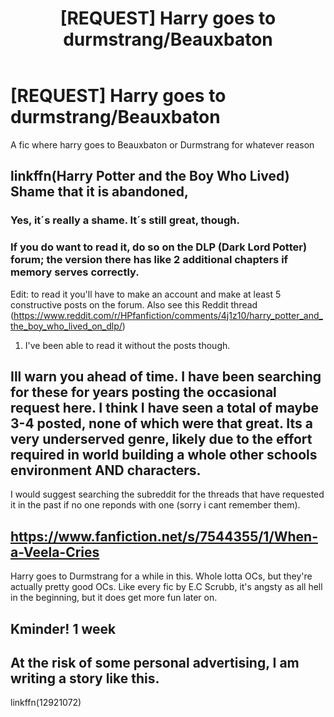 #+TITLE: [REQUEST] Harry goes to durmstrang/Beauxbaton

* [REQUEST] Harry goes to durmstrang/Beauxbaton
:PROPERTIES:
:Author: MrMrRubic
:Score: 20
:DateUnix: 1575414235.0
:DateShort: 2019-Dec-04
:FlairText: Request
:END:
A fic where harry goes to Beauxbaton or Durmstrang for whatever reason


** linkffn(Harry Potter and the Boy Who Lived) Shame that it is abandoned,
:PROPERTIES:
:Author: smurf_me
:Score: 10
:DateUnix: 1575434105.0
:DateShort: 2019-Dec-04
:END:

*** Yes, it´s really a shame. It´s still great, though.
:PROPERTIES:
:Author: suedan
:Score: 3
:DateUnix: 1575439069.0
:DateShort: 2019-Dec-04
:END:


*** If you do want to read it, do so on the DLP (Dark Lord Potter) forum; the version there has like 2 additional chapters if memory serves correctly.

Edit: to read it you'll have to make an account and make at least 5 constructive posts on the forum. Also see this Reddit thread ([[https://www.reddit.com/r/HPfanfiction/comments/4j1z10/harry_potter_and_the_boy_who_lived_on_dlp/]])
:PROPERTIES:
:Author: Vallaquenta
:Score: 1
:DateUnix: 1575447301.0
:DateShort: 2019-Dec-04
:END:

**** I've been able to read it without the posts though.
:PROPERTIES:
:Author: Garanar
:Score: 2
:DateUnix: 1575468783.0
:DateShort: 2019-Dec-04
:END:


** Ill warn you ahead of time. I have been searching for these for years posting the occasional request here. I think I have seen a total of maybe 3-4 posted, none of which were that great. Its a very underserved genre, likely due to the effort required in world building a whole other schools environment AND characters.

I would suggest searching the subreddit for the threads that have requested it in the past if no one reponds with one (sorry i cant remember them).
:PROPERTIES:
:Author: Noexit007
:Score: 8
:DateUnix: 1575417351.0
:DateShort: 2019-Dec-04
:END:


** [[https://www.fanfiction.net/s/7544355/1/When-a-Veela-Cries]]

Harry goes to Durmstrang for a while in this. Whole lotta OCs, but they're actually pretty good OCs. Like every fic by E.C Scrubb, it's angsty as all hell in the beginning, but it does get more fun later on.
:PROPERTIES:
:Author: Avalon1632
:Score: 2
:DateUnix: 1575450822.0
:DateShort: 2019-Dec-04
:END:


** Kminder! 1 week
:PROPERTIES:
:Score: 1
:DateUnix: 1575454693.0
:DateShort: 2019-Dec-04
:END:


** At the risk of some personal advertising, I am writing a story like this.

linkffn(12921072)
:PROPERTIES:
:Author: ST_Jackson
:Score: 1
:DateUnix: 1585808400.0
:DateShort: 2020-Apr-02
:END:
